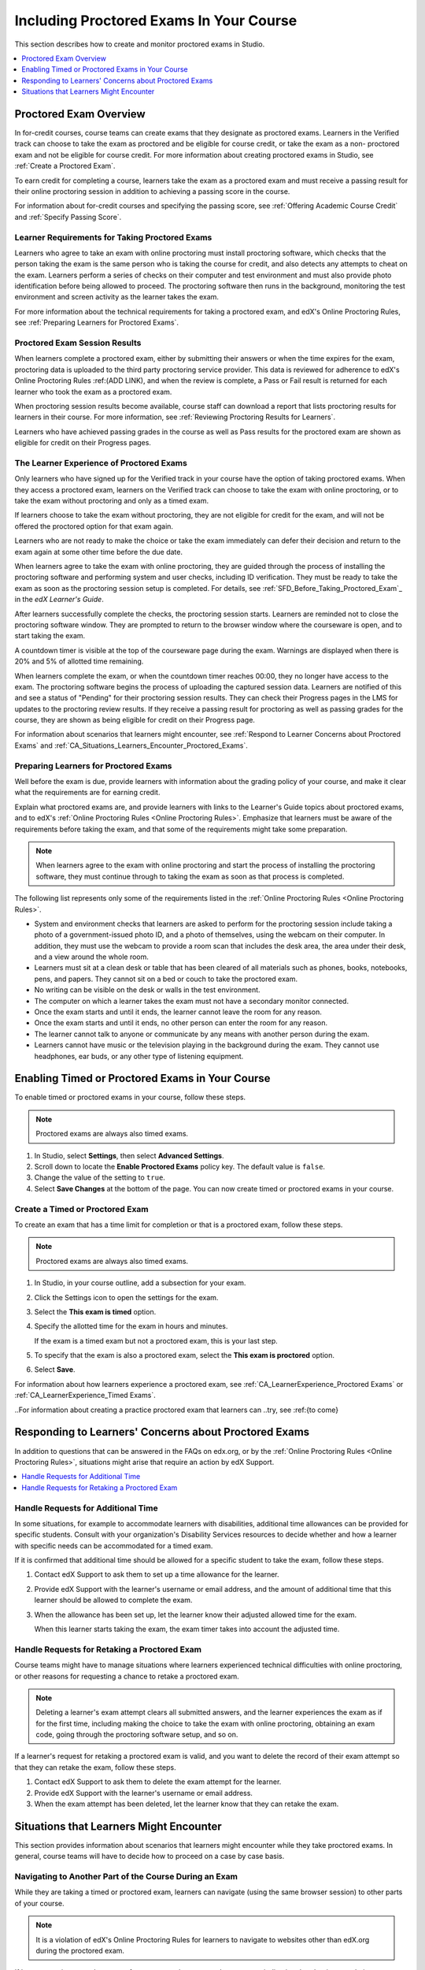 .. _CA_ProctoredExams:

##########################################
Including Proctored Exams In Your Course
##########################################

This section describes how to create and monitor proctored exams in Studio.

.. contents::
 :local:
 :depth: 1

.. _CA_ProctoredExams_Overview:

****************************
Proctored Exam Overview
****************************

In for-credit courses, course teams can create exams that they designate as
proctored exams. Learners in the Verified track can choose to take the exam as
proctored and be eligible for course credit, or take the exam as a non-
proctored exam and not be eligible for course credit. For more information
about creating proctored exams in Studio, see :ref:`Create a Proctored Exam`.

To earn credit for completing a course, learners take the exam as a proctored
exam and must receive a passing result for their online proctoring session in
addition to achieving a passing score in the course.

For information about for-credit courses and specifying the passing score, see
:ref:`Offering Academic Course Credit` and :ref:`Specify Passing Score`.


=====================================================
Learner Requirements for Taking Proctored Exams
=====================================================

Learners who agree to take an exam with online proctoring must install
proctoring software, which checks that the person taking the exam is the same
person who is taking the course for credit, and also detects any attempts to
cheat on the exam. Learners perform a series of checks on their computer and
test environment and must also provide photo identification before being
allowed to proceed. The proctoring software then runs in the background,
monitoring the test environment and screen activity as the learner takes the
exam.

For more information about the technical requirements for taking a proctored
exam, and edX's Online Proctoring Rules, see :ref:`Preparing Learners for
Proctored Exams`.

===============================
Proctored Exam Session Results
===============================

When learners complete a proctored exam, either by submitting their answers or
when the time expires for the exam, proctoring data is uploaded to the third
party proctoring service provider. This data is reviewed for adherence to
edX's Online Proctoring Rules :ref:(ADD LINK), and when the review is complete, a
Pass or Fail result is returned for each learner who took the exam as a
proctored exam.

.. Verify how course staff check proctoring results for students.

When proctoring session results become available, course staff can download a
report that lists proctoring results for learners in their course. For more
information, see :ref:`Reviewing Proctoring Results for Learners`.

.. For passing students, is there some visible status change for certificates
.. etc. that is triggered to indicate that they can go ahead with requesting
.. credit? Anything visible in the UI?

Learners who have achieved passing grades in the course as well as Pass
results for the proctored exam are shown as eligible for credit on their
Progress pages.

.. integration points with the Sylvia's credit eligibility doc?


.. _CA_LearnerExperience_Proctored Exams:

==============================================
The Learner Experience of Proctored Exams
==============================================

Only learners who have signed up for the Verified track in your course have
the option of taking proctored exams. When they access a proctored exam,
learners on the Verified track can choose to take the exam with online
proctoring, or to take the exam without proctoring and only as a timed exam.

If learners choose to take the exam without proctoring, they are not eligible
for credit for the exam, and will not be offered the proctored option for that
exam again.

Learners who are not ready to make the choice or take the exam immediately can
defer their decision and return to the exam again at some other time before
the due date.

.. Do we want to give advice to course staff about planning an adequate due date? 
.. e.g. allow more time than normal for allow proctoring results to come back? Allow time for administrative tasks, especially as edX support needs to be involved in creating extra time allowances. Course staff need to allow enough time to get confirmations back from Support and also to notify students. If resolution of any technical difficulty disputes is needed, students also need adequate time to retake the exam.

When learners agree to take the exam with online proctoring, they are guided
through the process of installing the proctoring software and performing
system and user checks, including ID verification. They must be ready to take
the exam as soon as the proctoring session setup is completed. For details,
see :ref:`SFD_Before_Taking_Proctored_Exam`_ in the *edX Learner's Guide*.

After learners successfully complete the checks, the proctoring session starts.
Learners are reminded not to close the proctoring software window. They are
prompted to return to the browser window where the courseware is open, and to
start taking the exam.

A countdown timer is visible at the top of the courseware page during the
exam. Warnings are displayed when there is 20% and 5% of allotted time
remaining.

When learners complete the exam, or when the countdown timer reaches 00:00,
they no longer have access to the exam. The proctoring software begins the
process of uploading the captured session data. Learners are notified of this
and see a status of "Pending" for their proctoring session results. They can
check their Progress pages in the LMS for updates to the proctoring review
results. If they receive a passing result for proctoring as well as passing
grades for the course, they are shown as being eligible for credit on their
Progress page.

For information about scenarios that learners might encounter, see
:ref:`Respond to Learner Concerns about Proctored Exams` and
:ref:`CA_Situations_Learners_Encounter_Proctored_Exams`.


.. _Preparing Learners for Proctored Exams:

====================================================
Preparing Learners for Proctored Exams
====================================================

Well before the exam is due, provide learners with information about the
grading policy of your course, and make it clear what the requirements are for
earning credit.

Explain what proctored exams are, and provide learners with links to the
Learner's Guide topics about proctored exams, and to edX's :ref:`Online
Proctoring Rules <Online Proctoring Rules>`. Emphasize that learners must be
aware of the requirements before taking the exam, and that some of the
requirements might take some preparation.

.. note:: When learners agree to the exam with online proctoring and start the
   process of installing the proctoring software, they must continue through
   to taking the exam as soon as that process is completed.

The following list represents only some of the requirements listed in the
:ref:`Online Proctoring Rules <Online Proctoring Rules>`.

* System and environment checks that learners are asked to perform for the
  proctoring session include taking a photo of a government-issued photo ID,
  and a photo of themselves, using the webcam on their computer. In addition,
  they must use the webcam to provide a room scan that includes the desk area,
  the area under their desk, and a view around the whole room.

* Learners must sit at a clean desk or table that has been cleared of all
  materials such as phones, books, notebooks, pens, and papers. They cannot
  sit on a bed or couch to take the proctored exam.

* No writing can be visible on the desk or walls in the test environment.

* The computer on which a learner takes the exam must not have a secondary
  monitor connected.

* Once the exam starts and until it ends, the learner cannot leave the room
  for any reason.

* Once the exam starts and until it ends, no other person can enter the room
  for any reason.

* The learner cannot talk to anyone or communicate by any means with another
  person during the exam.

* Learners cannot have music or the television playing in the background during
  the exam. They cannot use headphones, ear buds, or any other type of
  listening equipment.


.. _Enabling Timed or Proctored Exams:

**************************************************
Enabling Timed or Proctored Exams in Your Course
**************************************************

To enable timed or proctored exams in your course, follow these steps.

.. note:: Proctored exams are always also timed exams.

#. In Studio, select **Settings**, then select **Advanced Settings**.

#. Scroll down to locate the **Enable Proctored Exams** policy key. The
   default value is ``false``.

#. Change the value of the setting to ``true``.

#. Select **Save Changes** at the bottom of the page. You can now create timed
   or proctored exams in your course.


.. _Create a Timed or Proctored Exam:

=================================
Create a Timed or Proctored Exam
=================================

To create an exam that has a time limit for completion or that is a proctored
exam, follow these steps.

.. note:: Proctored exams are always also timed exams.

#. In Studio, in your course outline, add a subsection for your exam.

#. Click the Settings icon to open the settings for the exam.

#. Select the **This exam is timed** option.

#. Specify the allotted time for the exam in hours and minutes.

   If the exam is a timed exam but not a proctored exam, this is your last step.

#. To specify that the exam is also a proctored exam, select the **This exam
   is proctored** option.

#. Select **Save**.

For information about how learners experience a proctored exam, see
:ref:`CA_LearnerExperience_Proctored Exams` or
:ref:`CA_LearnerExperience_Timed Exams`.

..For information about creating a practice proctored exam that learners can
..try, see :ref:{to come}


.. _Respond to Learner Concerns about Proctored Exams:

**********************************************************
Responding to Learners' Concerns about Proctored Exams
**********************************************************

In addition to questions that can be answered in the FAQs on edx.org, or by
the :ref:`Online Proctoring Rules <Online Proctoring Rules>`, situations might
arise that require an action by edX Support.

.. contents::
 :local:
 :depth: 1


.. _Requests for Additional Time:

===================================
Handle Requests for Additional Time 
===================================

In some situations, for example to accommodate learners with disabilities,
additional time allowances can be provided for specific students. Consult with
your organization's Disability Services resources to decide whether and how a
learner with specific needs can be accommodated for a timed exam.

If it is confirmed that additional time should be allowed for a specific
student to take the exam, follow these steps.

#. Contact edX Support to ask them to set up a time allowance for the learner.

#. Provide edX Support with the learner's username or email address, and the
   amount of additional time that this learner should be allowed to complete
   the exam.

#. When the allowance has been set up, let the learner know their adjusted
   allowed time for the exam.

   When this learner starts taking the exam, the exam timer takes into account
   the adjusted time.


.. _Requests for Retaking a Proctored Exam:

=====================================================
Handle Requests for Retaking a Proctored Exam
=====================================================

Course teams might have to manage situations where learners experienced
technical difficulties with online proctoring, or other reasons for requesting
a chance to retake a proctored exam. 

.. note:: Deleting a learner's exam attempt clears all submitted answers, and
   the learner experiences the exam as if for the first time, including making
   the choice to take the exam with online proctoring, obtaining an exam code,
   going through the proctoring software setup, and so on.

If a learner's request for retaking a proctored exam is valid, and you want to
delete the record of their exam attempt so that they can retake the exam,
follow these steps.

#. Contact edX Support to ask them to delete the exam attempt for the learner.

#. Provide edX Support with the learner's username or email address.

#. When the exam attempt has been deleted, let the learner know that they can
   retake the exam.


.. _CA_Situations_Learners_Encounter_Proctored_Exams:

**********************************************************
Situations that Learners Might Encounter
**********************************************************

This section provides information about scenarios that learners might
encounter while they take proctored exams. In general, course teams will have
to decide how to proceed on a case by case basis.

=========================================================
Navigating to Another Part of the Course During an Exam
=========================================================

While they are taking a timed or proctored exam, learners can navigate (using
the same browser session) to other parts of your course.

.. note:: It is a violation of edX's Online Proctoring Rules for learners to
   navigate to websites other than edX.org during the proctored exam.

If learners navigate to other parts of your course, they see an alert message
indicating that the timer on their exam continues to count down. When learners
return to the exam, they resume where they left the exam. The timer has been
continuing to count down during the learner's time away from the exam.


==========================================
Running Out Of Time In an Exam
==========================================

If the timer reaches 00.00 before a learner has completed the exam, all the
answers that the learner has submitted up to that point in time are submitted
for grading.

If the exam is also a proctored exam, the proctoring session automatically
ends when the exam ends, and the proctoring session data is uploaded for review. 

.. Is this true that the proctoring session automatically ends?


=======================================================
Closing a Browser Window Before The End of the Exam
=======================================================

If a learner closes either the proctoring software window or the edx.org
browser window while a proctored exam is in progress, they see an alert
message warning them that they are ending their exam. If they continue to
close either of the windows, both the exam and the proctoring session end. 

In general, answers in the exam up to the point that the session ended are submitted for grading, but the proctoring session recording might not be completely uploaded. 

If either the proctoring software or the exam window terminate unexpectedly
due to a system error rather than a learner action, the alert message might
not be shown, but the results in terms of the answer submission and the
proctoring session upload are the same.

Course team members will have to decide whether the exam results that were
obtained are valid, or whether the exam attempt should be cleared and the
learner given an opportunity to retake the exam. For more information, see
:ref:`Requests for Retaking a Proctored Exam`.






